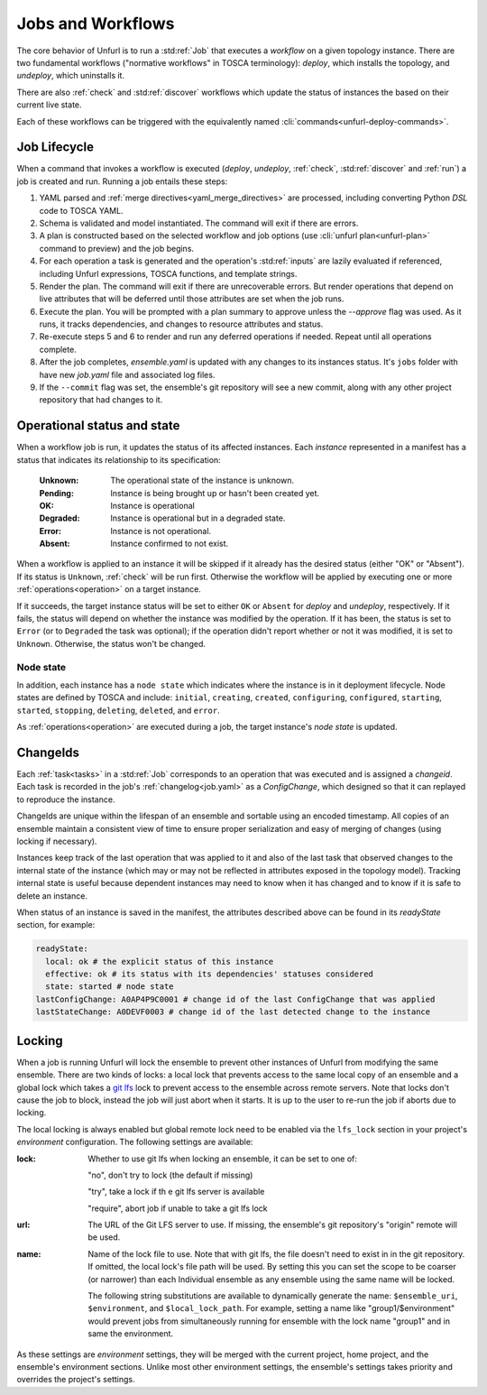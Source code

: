 ==================
Jobs and Workflows
==================

The core behavior of Unfurl is to run a :std:ref:`Job` that executes a `workflow` on a given topology instance.
There are two fundamental workflows ("normative workflows" in TOSCA terminology):
`deploy`, which installs the topology, and `undeploy`, which uninstalls it.

There are also :ref:`check` and  :std:ref:`discover` workflows which update the status of instances the based on their current live state.

Each of these workflows can be triggered with the equivalently named  :cli:`commands<unfurl-deploy-commands>`.

Job Lifecycle
==============

When a command that invokes a workflow is executed (`deploy`, `undeploy`, :ref:`check`,  :std:ref:`discover` and :ref:`run`)
a job is created and run. Running a job entails these steps:

1. YAML parsed and :ref:`merge directives<yaml_merge_directives>` are processed, including converting Python `DSL` code to TOSCA YAML.
2. Schema is validated and model instantiated. The command will exit if there are errors.
3. A plan is constructed based on the selected workflow and job options (use :cli:`unfurl plan<unfurl-plan>` command to preview) and the job begins.
4. For each operation a task is generated and the operation's :std:ref:`inputs` are lazily evaluated
   if referenced, including Unfurl expressions, TOSCA functions, and template strings.
5. Render the plan. The command will exit if there are unrecoverable errors. But render operations that depend on live attributes that will be deferred until those attributes are set when the job runs.
6. Execute the plan. You will be prompted with a plan summary to approve unless the `--approve` flag was used. As it runs, it tracks dependencies, and changes to resource attributes and status.
7. Re-execute steps 5 and 6 to render and run any deferred operations if needed. Repeat until all operations complete.
8. After the job completes, `ensemble.yaml` is updated with any changes to its instances status. It's ``jobs`` folder with have new `job.yaml` file and associated log files.
9. If the ``--commit`` flag was set, the ensemble's git repository will see a new commit,
   along with any other project repository that had changes to it.

Operational status and state
=============================

When a workflow job is run, it updates the status of its affected instances.
Each `instance` represented in a manifest has a status that indicates
its relationship to its specification:

  :Unknown:  The operational state of the instance is unknown.
  :Pending:  Instance is being brought up or hasn't been created yet.
  :OK:       Instance is operational
  :Degraded: Instance is operational but in a degraded state.
  :Error:    Instance is not operational.
  :Absent:   Instance confirmed to not exist.

When a workflow is applied to an instance it will be skipped if it already has
the desired status (either "OK" or "Absent"). If its status is ``Unknown``,
:ref:`check` will be run first. Otherwise the workflow will be applied by executing one or more :ref:`operations<operation>` on a target instance.

If it succeeds, the target instance status will be set to either ``OK`` or ``Absent``
for `deploy` and `undeploy`, respectively.
If it fails, the status will depend on whether the instance was modified by the operation.
If it has been, the status is set to ``Error`` (or to ``Degraded`` the task was optional);
if the operation didn't report whether or not it was modified, it is set to ``Unknown``.
Otherwise, the status won't be changed.

Node state
~~~~~~~~~~

In addition, each instance has a ``node state`` which indicates where the instance is in
it deployment lifecycle. Node states are defined by TOSCA and include:
``initial``, ``creating``, ``created``, ``configuring``, ``configured``,
``starting``, ``started``, ``stopping``, ``deleting``, ``deleted``, and ``error``.

.. seealso::

 :tosca_spec:`TOSCA 1.3, §3.4.1 <_Toc454457724>` for a complete definitions

As :ref:`operations<operation>` are executed during a job, the target instance's `node state` is updated.

ChangeIds
==========

Each :ref:`task<tasks>` in a :std:ref:`Job` corresponds to an operation that was executed and is assigned a
`changeid`. Each task is recorded in the job's :ref:`changelog<job.yaml>` as a `ConfigChange`,
which designed so that it can replayed to reproduce the instance.

ChangeIds are unique within the lifespan of an ensemble and sortable using an encoded timestamp.
All copies of an ensemble maintain a consistent view of time to ensure proper serialization and easy of merging of changes
(using locking if necessary).

Instances keep track of the last operation that was applied to it and also of the last
task that observed changes to the internal state of the instance (which may or may not be
reflected in attributes exposed in the topology model). Tracking internal state
is useful because dependent instances may need to know when it has changed and to know
if it is safe to delete an instance.

When status of an instance is saved in the manifest, the attributes described above
can be found in its `readyState` section, for example:

.. code-block:: YAML

  readyState:
    local: ok # the explicit status of this instance
    effective: ok # its status with its dependencies' statuses considered
    state: started # node state
  lastConfigChange: A0AP4P9C0001 # change id of the last ConfigChange that was applied
  lastStateChange: A0DEVF0003 # change id of the last detected change to the instance

Locking
==========

When a job is running Unfurl will lock the ensemble to prevent other instances of Unfurl from modifying the same ensemble.
There are two kinds of locks: a local lock that prevents access to the same local copy of an ensemble and a global lock which takes a `git lfs`_ lock to prevent access to the ensemble across remote servers.
Note that locks don't cause the job to block, instead the job will just abort when it starts. It is up to the user to re-run the job if aborts due to locking.

The local locking is always enabled but global remote lock need to be enabled via the ``lfs_lock`` section in your project's `environment` configuration. The following settings are available:


:lock: Whether to use git lfs when locking an ensemble, it can be set to one of:

    "no", don't try to lock (the default if missing)

    "try", take a lock if th e git lfs server is available

    "require", abort job if unable to take a git lfs lock

:url: The URL of the Git LFS server to use. If missing, the ensemble's git repository's "origin" remote will be used.

:name: Name of the lock file to use. Note that with git lfs, the file doesn't need to exist in in the git repository. If omitted, the local lock's file path will be used.
  By setting this you can set the scope to be coarser (or narrower) than each Individual ensemble as any ensemble using the same name will be locked.

  The following string substitutions are available to dynamically generate the name: ``$ensemble_uri``, ``$environment``, and ``$local_lock_path``. For example, setting a name like "group1/$environment" would prevent jobs from simultaneously running for ensemble with the lock name "group1" and in same the environment.

As these settings are `environment` settings, they will be merged with the current project, home project, and the ensemble's environment sections. Unlike most other environment settings, the ensemble's settings takes priority and overrides the project's settings.

.. _git lfs: https://git-lfs.com/